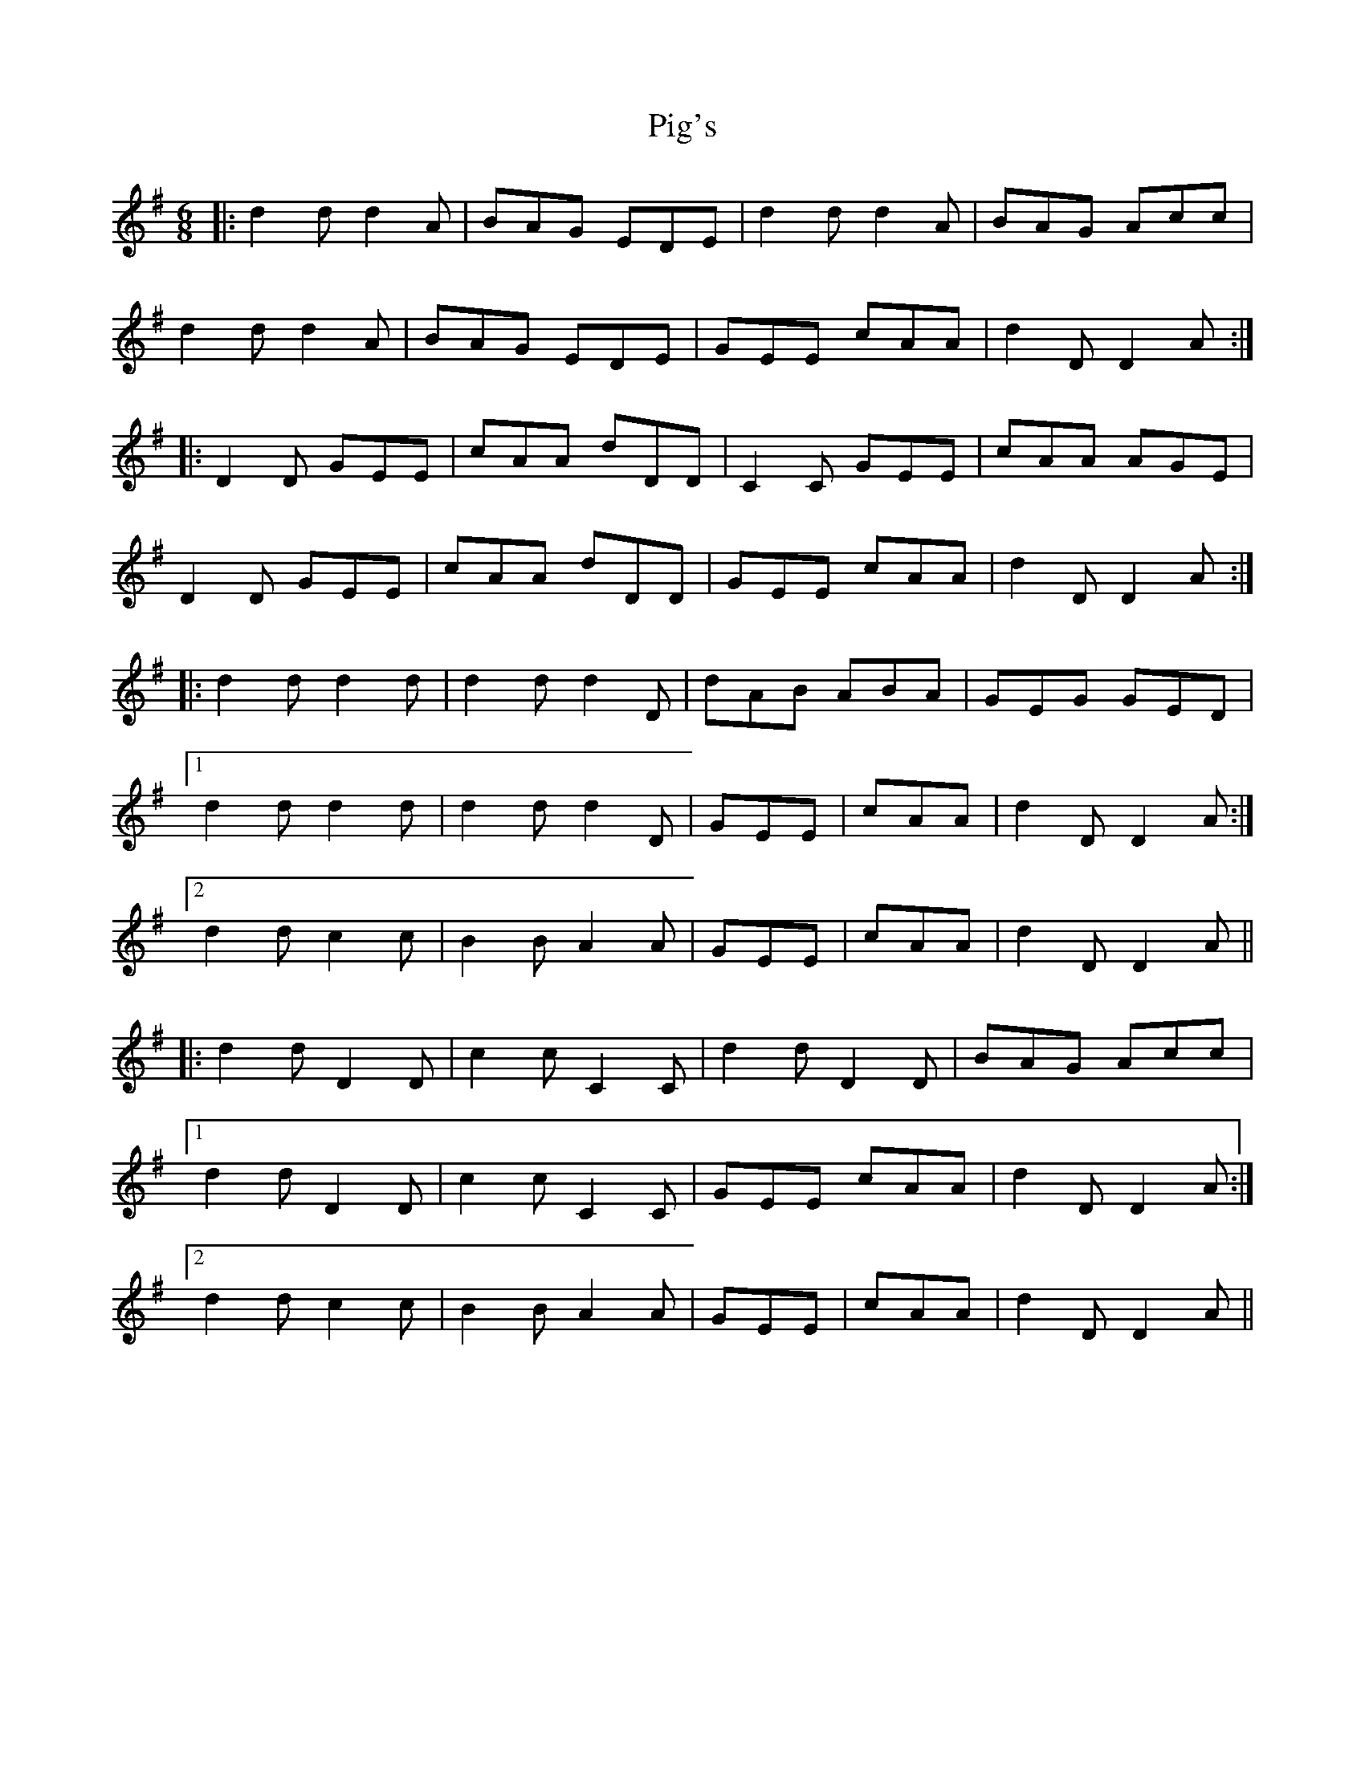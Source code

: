 X: 32285
T: Pig's
R: jig
M: 6/8
K: Dmixolydian
|:d2d d2A|BAG EDE|d2d d2A|BAG Acc|
d2d d2A|BAG EDE|GEE cAA|d2D D2A:|
|:D2D GEE|cAA dDD|C2C GEE|cAA AGE|
D2D GEE|cAA dDD|GEE cAA|d2D D2A:|
|:d2d d2d|d2d d2D|dAB ABA|GEG GED|
[1d2d d2d|d2d d2D|GEE|cAA|d2D D2A:|
[2d2d c2c|B2B A2A|GEE|cAA|d2D D2A||
|:d2d D2D|c2c C2C|d2d D2D|BAG Acc|
[1d2d D2D|c2c C2C|GEE cAA|d2D D2A:|
[2d2d c2c|B2B A2A|GEE|cAA|d2D D2A||

